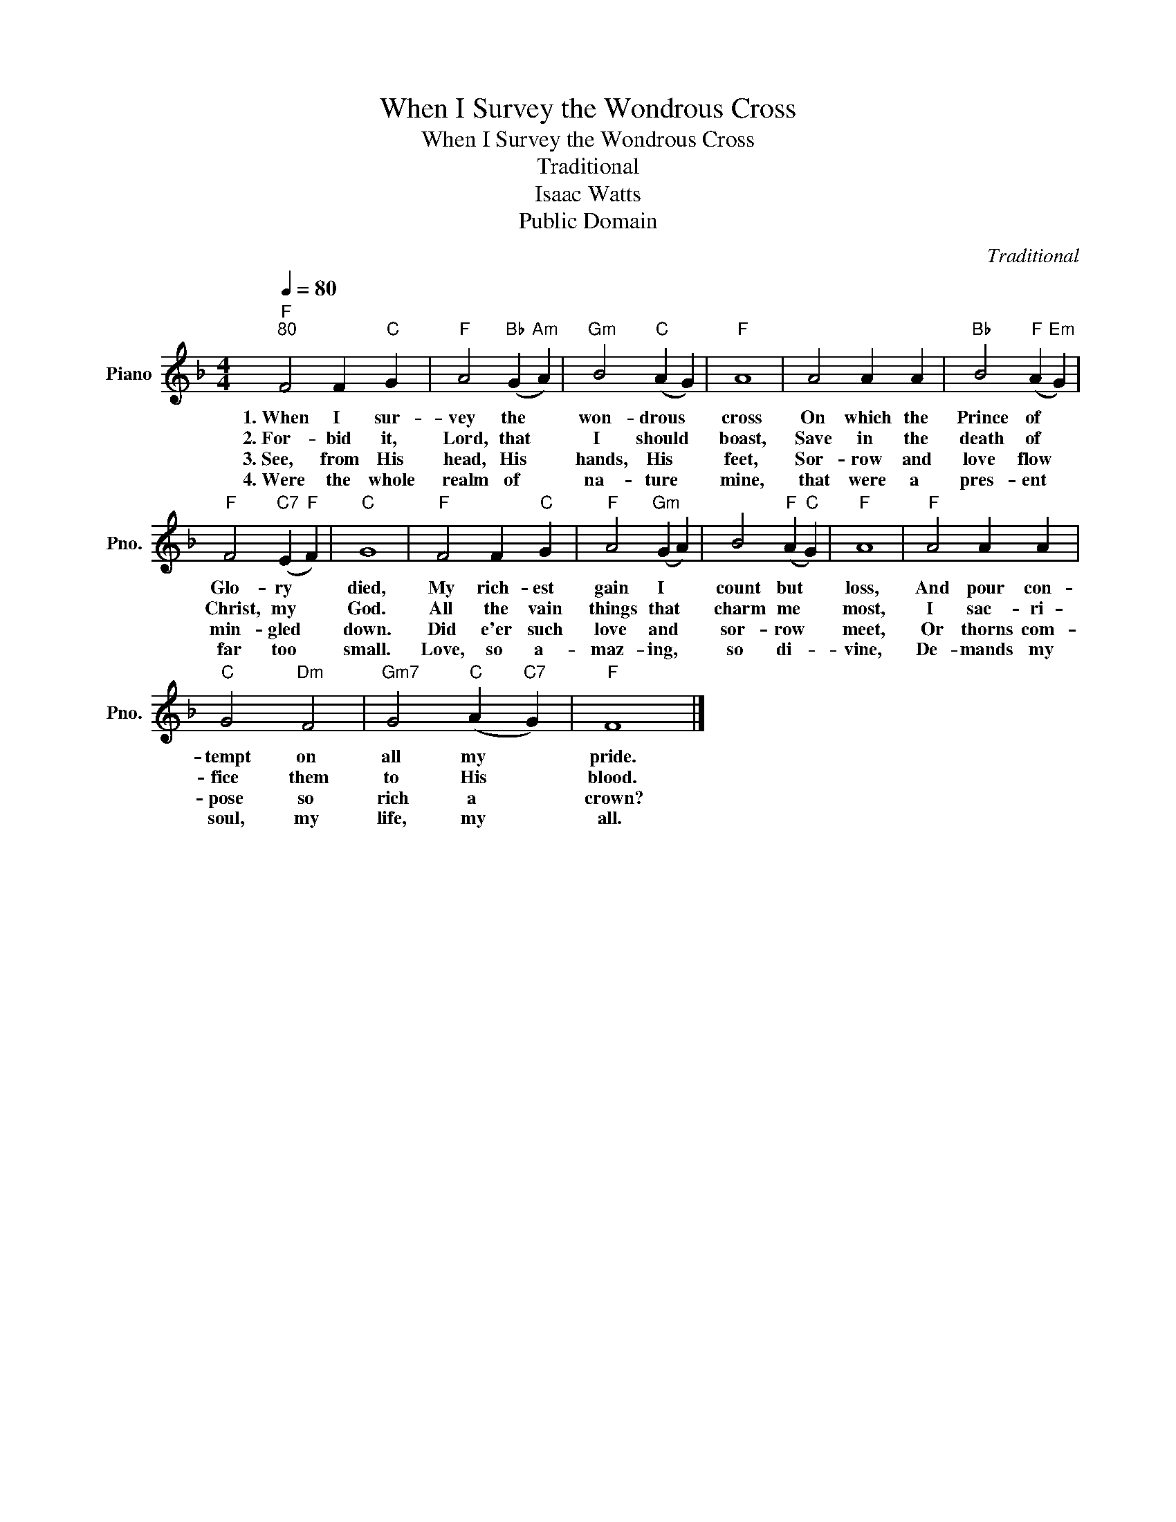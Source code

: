 X:1
T:When I Survey the Wondrous Cross
T:When I Survey the Wondrous Cross
T:Traditional
T:Isaac Watts
T:Public Domain
C:Traditional
Z:Public Domain
L:1/4
Q:1/4=80
M:4/4
K:F
V:1 treble nm="Piano" snm="Pno."
%%MIDI program 0
%%MIDI control 7 100
%%MIDI control 10 64
V:1
"F""^80" F2 F"C" G |"F" A2"Bb" (G"Am" A) |"Gm" B2"C" (A G) |"F" A4 | A2 A A |"Bb" B2"F" (A"Em" G) | %6
w: 1.~When I sur-|vey the *|won- drous *|cross|On which the|Prince of *|
w: 2.~For- bid it,|Lord, that *|I should *|boast,|Save in the|death of *|
w: 3.~See, from His|head, His *|hands, His *|feet,|Sor- row and|love flow *|
w: 4.~Were the whole|realm of *|na- ture *|mine,|that were a|pres- ent *|
"F" F2"C7" (E"F" F) |"C" G4 |"F" F2 F"C" G |"F" A2"Gm" (G A) | B2"F" (A"C" G) |"F" A4 |"F" A2 A A | %13
w: Glo- ry *|died,|My rich- est|gain I *|count but *|loss,|And pour con-|
w: Christ, my *|God.|All the vain|things that *|charm me *|most,|I sac- ri-|
w: min- gled *|down.|Did e'er such|love and *|sor- row *|meet,|Or thorns com-|
w: far too *|small.|Love, so a-|maz- ing, *|so di- *|vine,|De- mands my|
"C" G2"Dm" F2 |"Gm7" G2"C" (A"C7" G) |"F" F4 |] %16
w: tempt on|all my *|pride.|
w: fice them|to His *|blood.|
w: pose so|rich a *|crown?|
w: soul, my|life, my *|all.|


